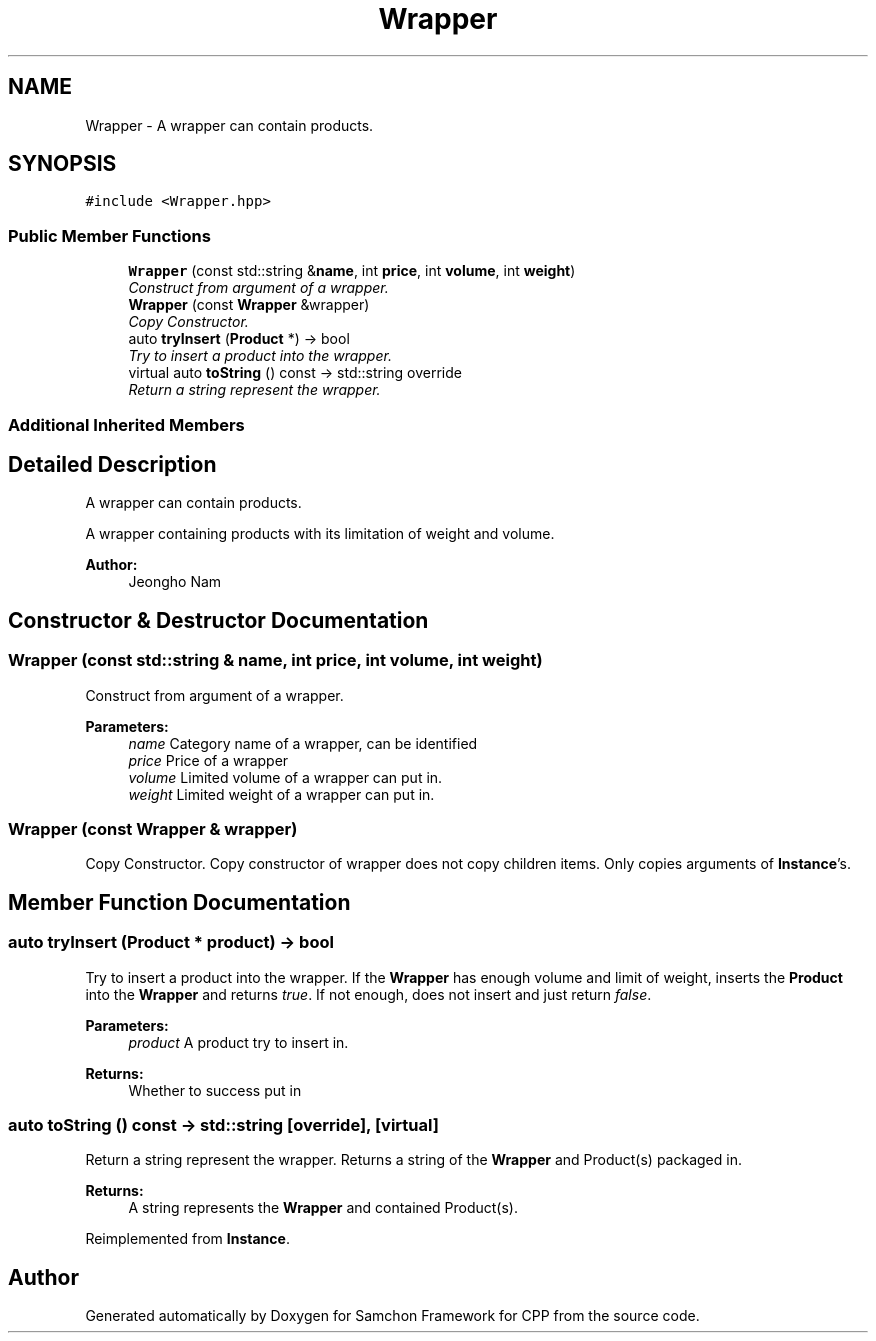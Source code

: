 .TH "Wrapper" 3 "Mon Oct 26 2015" "Version 1.0.0" "Samchon Framework for CPP" \" -*- nroff -*-
.ad l
.nh
.SH NAME
Wrapper \- A wrapper can contain products\&.  

.SH SYNOPSIS
.br
.PP
.PP
\fC#include <Wrapper\&.hpp>\fP
.SS "Public Member Functions"

.in +1c
.ti -1c
.RI "\fBWrapper\fP (const std::string &\fBname\fP, int \fBprice\fP, int \fBvolume\fP, int \fBweight\fP)"
.br
.RI "\fIConstruct from argument of a wrapper\&. \fP"
.ti -1c
.RI "\fBWrapper\fP (const \fBWrapper\fP &wrapper)"
.br
.RI "\fICopy Constructor\&. \fP"
.ti -1c
.RI "auto \fBtryInsert\fP (\fBProduct\fP *) \-> bool"
.br
.RI "\fITry to insert a product into the wrapper\&. \fP"
.ti -1c
.RI "virtual auto \fBtoString\fP () const  \-> std::string override"
.br
.RI "\fIReturn a string represent the wrapper\&. \fP"
.in -1c
.SS "Additional Inherited Members"
.SH "Detailed Description"
.PP 
A wrapper can contain products\&. 

A wrapper containing products with its limitation of weight and volume\&. 
.PP
 
.PP
\fBAuthor:\fP
.RS 4
Jeongho Nam 
.RE
.PP

.SH "Constructor & Destructor Documentation"
.PP 
.SS "\fBWrapper\fP (const std::string & name, int price, int volume, int weight)"

.PP
Construct from argument of a wrapper\&. 
.PP
\fBParameters:\fP
.RS 4
\fIname\fP Category name of a wrapper, can be identified 
.br
\fIprice\fP Price of a wrapper 
.br
\fIvolume\fP Limited volume of a wrapper can put in\&. 
.br
\fIweight\fP Limited weight of a wrapper can put in\&. 
.RE
.PP

.SS "\fBWrapper\fP (const \fBWrapper\fP & wrapper)"

.PP
Copy Constructor\&. Copy constructor of wrapper does not copy children items\&. Only copies arguments of \fBInstance\fP's\&. 
.SH "Member Function Documentation"
.PP 
.SS "auto tryInsert (\fBProduct\fP * product) \-> bool"

.PP
Try to insert a product into the wrapper\&. If the \fBWrapper\fP has enough volume and limit of weight, inserts the \fBProduct\fP into the \fBWrapper\fP and returns \fItrue\fP\&. If not enough, does not insert and just return \fIfalse\fP\&.
.PP
\fBParameters:\fP
.RS 4
\fIproduct\fP A product try to insert in\&. 
.RE
.PP
\fBReturns:\fP
.RS 4
Whether to success put in 
.RE
.PP

.SS "auto toString () const \-> std::string\fC [override]\fP, \fC [virtual]\fP"

.PP
Return a string represent the wrapper\&. Returns a string of the \fBWrapper\fP and Product(s) packaged in\&.
.PP
\fBReturns:\fP
.RS 4
A string represents the \fBWrapper\fP and contained Product(s)\&. 
.RE
.PP

.PP
Reimplemented from \fBInstance\fP\&.

.SH "Author"
.PP 
Generated automatically by Doxygen for Samchon Framework for CPP from the source code\&.
